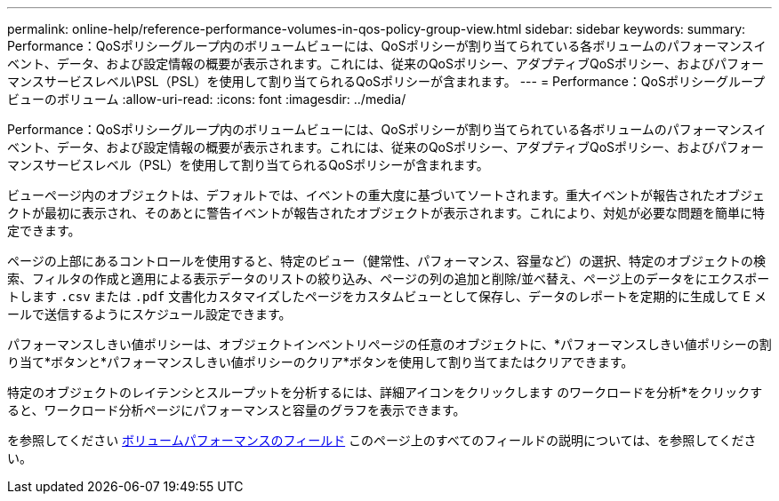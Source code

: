 ---
permalink: online-help/reference-performance-volumes-in-qos-policy-group-view.html 
sidebar: sidebar 
keywords:  
summary: Performance：QoSポリシーグループ内のボリュームビューには、QoSポリシーが割り当てられている各ボリュームのパフォーマンスイベント、データ、および設定情報の概要が表示されます。これには、従来のQoSポリシー、アダプティブQoSポリシー、およびパフォーマンスサービスレベル\PSL（PSL）を使用して割り当てられるQoSポリシーが含まれます。 
---
= Performance：QoSポリシーグループビューのボリューム
:allow-uri-read: 
:icons: font
:imagesdir: ../media/


[role="lead"]
Performance：QoSポリシーグループ内のボリュームビューには、QoSポリシーが割り当てられている各ボリュームのパフォーマンスイベント、データ、および設定情報の概要が表示されます。これには、従来のQoSポリシー、アダプティブQoSポリシー、およびパフォーマンスサービスレベル（PSL）を使用して割り当てられるQoSポリシーが含まれます。

ビューページ内のオブジェクトは、デフォルトでは、イベントの重大度に基づいてソートされます。重大イベントが報告されたオブジェクトが最初に表示され、そのあとに警告イベントが報告されたオブジェクトが表示されます。これにより、対処が必要な問題を簡単に特定できます。

ページの上部にあるコントロールを使用すると、特定のビュー（健常性、パフォーマンス、容量など）の選択、特定のオブジェクトの検索、フィルタの作成と適用による表示データのリストの絞り込み、ページの列の追加と削除/並べ替え、ページ上のデータをにエクスポートします `.csv` または `.pdf` 文書化カスタマイズしたページをカスタムビューとして保存し、データのレポートを定期的に生成して E メールで送信するようにスケジュール設定できます。

パフォーマンスしきい値ポリシーは、オブジェクトインベントリページの任意のオブジェクトに、*パフォーマンスしきい値ポリシーの割り当て*ボタンと*パフォーマンスしきい値ポリシーのクリア*ボタンを使用して割り当てまたはクリアできます。

特定のオブジェクトのレイテンシとスループットを分析するには、詳細アイコンをクリックします image:../media/more-icon.gif[""]のワークロードを分析*をクリックすると、ワークロード分析ページにパフォーマンスと容量のグラフを表示できます。

を参照してください xref:reference-volume-performance-fields.adoc[ボリュームパフォーマンスのフィールド] このページ上のすべてのフィールドの説明については、を参照してください。
